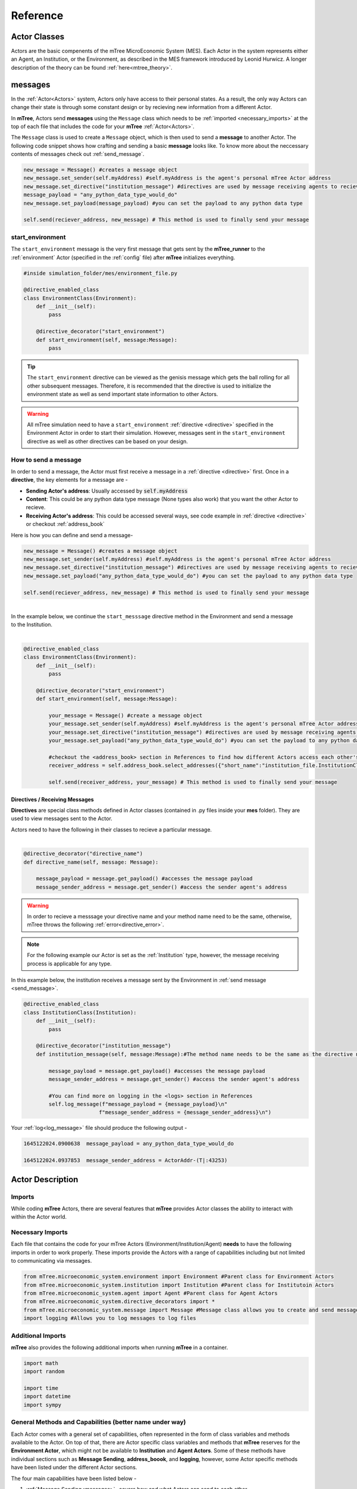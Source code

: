 

=========
Reference
=========

.. _actor_classes:

Actor Classes
=============
Actors are the basic compenents of the mTree MicroEconomic System (MES). Each Actor in the system represents either an Agent, an Institution, or the Environment, as described in the MES framework introduced by Leonid Hurwicz. A longer description of the theory can be found :ref:`here<mtree_theory>`.

.. _messages: 

messages
========

In the :ref:`Actor<Actors>` system, Actors only have access to their personal states. As a result, 
the only way Actors can change their state is through some constant design or by recieving new 
information from a different Actor. 

In **mTree**, Actors send **messages** using the ``Message`` class which needs to be :ref:`imported <necessary_imports>` at the top 
of each file that includes the code for your **mTree** :ref:`Actor<Actors>`. 

The ``Message`` class is used to create a ``Message`` object, which is then used to send a **message** 
to another Actor. The following code snippet shows how crafting and sending a basic **message** looks like. 
To know more about the neccessary contents of messages check out :ref:`send_message`. 

.. code-block:: python

    new_message = Message() #creates a message object 
    new_message.set_sender(self.myAddress) #self.myAddress is the agent's personal mTree Actor address
    new_message.set_directive("institution_message") #directives are used by message receiving agents to recieve specific messages
    message_payload = "any_python_data_type_would_do"
    new_message.set_payload(message_payload) #you can set the payload to any python data type

    self.send(reciever_address, new_message) # This method is used to finally send your message 


.. _start_environment:

start_environment
-----------------

The ``start_environment`` message is the very first message that gets sent by the **mTree_runner** to the :ref:`environment` Actor (specified in the :ref:`config` file)
after **mTree** initializes everything. 

.. code-block:: python
    
    #inside simulation_folder/mes/environment_file.py

    @directive_enabled_class  
    class EnvironmentClass(Environment):
        def __init__(self):
            pass

        @directive_decorator("start_environment")  
        def start_environment(self, message:Message):
            pass 

.. tip::

    The ``start_environment`` directive can be viewed as the genisis message which gets the ball 
    rolling for all other subsequent messages. Therefore, it is recommended that the directive is 
    used to initialize the environment state as well as send important state information to other Actors. 

.. warning:: 
    
    All mTree simulation need to have a ``start_environment`` :ref:`directive <directive>` specified in 
    the Environment Actor in order to start their simulation. However, messages sent in the ``start_environment`` 
    directive as well as other directives can be based on your design. 

.. _send_message:

How to send a message
---------------------

In order to send a message, the Actor must first receive a message in a :ref:`directive <directive>` first.
Once in a **directive**, the key elements for a message are -

* **Sending Actor's address**: Usually accessed by :code:`self.myAddress` 
* **Content**: This could be any python data type message (None types also work) that you want the other Actor to recieve. 
* **Receiving Actor's address**: This could be accessed several ways, see code example in :ref:`directive <directive>` or checkout :ref:`address_book`

Here is how you can define and send a message-

.. code-block:: python

    new_message = Message() #creates a message object 
    new_message.set_sender(self.myAddress) #self.myAddress is the agent's personal mTree Actor address
    new_message.set_directive("institution_message") #directives are used by message receiving agents to recieve specific messages
    new_message.set_payload("any_python_data_type_would_do") #you can set the payload to any python data type

    self.send(reciever_address, new_message) # This method is used to finally send your message 

|
| In the example below, we continue the ``start_messsage`` directive method in the Environment and send a message 
| to the Institution.
| 

.. code-block:: python

    @directive_enabled_class  
    class EnvironmentClass(Environment):
        def __init__(self):
            pass

        @directive_decorator("start_environment")
        def start_environment(self, message:Message):
            
            your_message = Message() #create a message object 
            your_message.set_sender(self.myAddress) #self.myAddress is the agent's personal mTree Actor address
            your_message.set_directive("institution_message") #directives are used by message receiving agents to recieve specific messages
            your_message.set_payload("any_python_data_type_would_do") #you can set the payload to any python data type
            
            #checkout the <address_book> section in References to find how different Actors access each other's addresses
            receiver_address = self.address_book.select_addresses({"short_name":"institution_file.InstitutionClass 1"}) 
            
            self.send(receiver_address, your_message) # This method is used to finally send your message 
        


.. _directive:

Directives / Receiving Messages
^^^^^^^^^^^^^^^^^^^^^^^^^^^^^^^

**Directives** are special class methods defined in Actor classes (contained in .py files inside your **mes** folder). 
They are used to view messages sent to the Actor. 

| Actors need to have the following in their classes to recieve a particular message. 
|

.. code-block:: python 

    @directive_decorator("directive_name")
    def directive_name(self, message: Message):

        message_payload = message.get_payload() #accesses the message payload 
        message_sender_address = message.get_sender() #access the sender agent's address

.. warning::  

    In order to recieve a messsage your directive name and your method name need to be the same, otherwise, 
    mTree throws the following :ref:`error<directive_error>`.

.. note::
    For the following example our Actor is set as the :ref:`Institution` type, however, the message receiving process is applicable
    for any type. 


| In this example below, the institution receives a message sent by the Environment in :ref:`send message <send_message>`.


.. code-block:: python 

    @directive_enabled_class
    class InstitutionClass(Institution):
        def __init__(self):
            pass

        @directive_decorator("institution_message") 
        def institution_message(self, message:Message):#The method name needs to be the same as the directive name set in quotes above
            
            message_payload = message.get_payload() #accesses the message payload 
            message_sender_address = message.get_sender() #access the sender agent's address
            
            #You can find more on logging in the <logs> section in References 
            self.log_message(f"message_payload = {message_payload}\n"
                            f"message_sender_address = {message_sender_address}\n")

Your :ref:`log<log_message>` file should produce the following output -

.. code-block:: ruby

    1645122024.0900638	message_payload = any_python_data_type_would_do

    1645122024.0937853	message_sender_address = ActorAddr-(T|:43253)


.. _Actors:

Actor Description
=================


Imports
-------

While coding **mTree** Actors, there are several features that **mTree** provides Actor classes the ability to interact with 
within the Actor world. 

.. _necessary_imports:

Necessary Imports 
-----------------
Each file that contains the code for your mTree Actors (Environment/Institution/Agent) 
**needs** to have the following imports in order to work properly. 
These imports provide the Actors with a range of capabilities including but not limited to communicating via messages. 


.. code-block:: python 

    from mTree.microeconomic_system.environment import Environment #Parent class for Environment Actors 
    from mTree.microeconomic_system.institution import Institution #Parent class for Institutoin Actors 
    from mTree.microeconomic_system.agent import Agent #Parent class for Agent Actors 
    from mTree.microeconomic_system.directive_decorators import * 
    from mTree.microeconomic_system.message import Message #Message class allows you to create and send messages
    import logging #Allows you to log messages to log files
    

Additional Imports
------------------

**mTree** also provides the following additional imports when running **mTree** in a container. 

.. code-block:: python 

    import math
    import random
    
    import time
    import datetime
    import sympy


General Methods and Capabilities (better name under way)
--------------------------------------------------------

Each Actor comes with a general set of capabilities, often represented in the form of class variables and methods 
available to the Actor. On top of that, there are Actor specific class variables and methods that **mTree** reserves 
for the **Environment Actor**, which might not be available to **Institution** and **Agent Actors**. Some of these methods 
have individual sections such as **Message Sending**, **address_boook**, and **logging**, however, some Actor specific methods
have been listed under the different Actor sections. 

The four main capabilities have been listed below - 

1. :ref:`Message Sending<messages>`- covers how and what Actors can send to each other
2. :ref:`Address Book<address_book>`- covers how to keep track of other Actor's address(without which you can't send messages)
3. :ref:`Logging<Logs>`- covers how to output interactions taking place inside a simulation 
4. :ref:`short_name<short_name>`- unique identifier of the Actor, used to navigate the **address_book** and keep track of Actors.


.. _short_name: 

short_name
----------
The **short_name** is a simple unique identifier created by **mTree** for each Actor within the system. The **short_name** 
can be used for identifying which Actor :ref:`logged the data<log_data>` as well as for navigating the :ref:`address_book<address_book_structure>`.

.. Note:: 
    **short_name** was created to distinguish between multiple instances of the same **Actor Class** (an example of 
    an Actor Class can be **InstitutionClass** from the message sending example above). Therefore, 
    currently ``self.short_name`` is not accessible to the **Environment Actor** because there can only be one
    and doesn't need distinguising. However, newer versions of **mTree** plan on instilling **short_name** identifier in all 
    Actors for uniformity purposes. 

The Actors can access their individual **short_name** the following way - 

.. code-block:: python 

    self.short_name #since it is a class variable, it can be called anywhere in the Actor class

if we use the :ref:`log_message` method to log this variable we should observe the following output - 

.. code-block:: python 

    self.log_message(self.short_name) #more about this method can be found in the log_message section

**Output**

.. figure:: _static/reference_short_name_agent.png
    :align: center 

    If you log the ``self.short_name`` in an *Agent Actor* you would can see any one of the following 
    outputs. 

.. figure:: _static/reference_short_name_institution.png
    :align: center 

    If you log the ``self.short_name`` in an *Institution Actor* you would can see any one of the following 
    outputs. 


The **short_name** can identify where the Actor code is located in the **mes** folder, which **Actor Class** within
that file was used to create the Actor, and, finally, which instance of the **Actor Class** is the current Actor. 
The last part is useful because there can be multiple instances of the same **Actor Class** and the **short_name** allows 
use to differentiate among them. 

.. _environment:

Environment
-----------
Here is a code snippet that you can modify to construct your **mTree** ``Environment`` Actor.

.. code-block:: python

    #NOTE: this python file needs to be inside the /mes folder 

    #These imports can also be found in the Imports section above
    from mTree.microeconomic_system.environment import Environment 
    from mTree.microeconomic_system.institution import Institution
    from mTree.microeconomic_system.agent import Agent
    from mTree.microeconomic_system.directive_decorators import *
    from mTree.microeconomic_system.message import Message
    import math
    import random
    import logging
    import time
    import datetime

    #In the config, the class below 
    #should be referenced as  "<.py filename>.EnvironmentClass", 
    #Example -  environment_file.InstitutionClass (assuming the filename is set to environment_file.py)
    @directive_enabled_class  
    class EnvironmentClass(Environment): #you can change the class name to anything, as long as the parent class (Environment) stays same
        def __init__(self):
            pass

        @directive_decorator("start_environment")
        def start_environment(self, message: Message): # The first message sent by mTree_runner, check messages section to find out more

            pass

.. Tip:: 
    
    You can change the class name of the above Actor ``EnvironmnetClass`` to anything as long as 
    the parent class ``Environment`` stays the same. 

.. _institution:

Institution
-----------

Here is a code snippet that you can modify to construct your **mTree** ``Institution`` Actor.

.. code-block:: python 

    #NOTE: this python file needs to be inside the /mes folder 

    #These imports can also be found in the Imports section above
    from mTree.microeconomic_system.environment import Environment
    from mTree.microeconomic_system.institution import Institution
    from mTree.microeconomic_system.agent import Agent
    from mTree.microeconomic_system.directive_decorators import *
    from mTree.microeconomic_system.message import Message
    import math
    import random
    import logging
    import time
    import datetime

    #In the config, the class below 
    #should be referenced as  "<.py filename>.InstitutionClass", 
    #Example -  institution_file.InstitutionClass (assuming the filename is set to institution_file.py)
    @directive_enabled_class
    class InstitutionClass(Institution): #you can change the class name to anything, as long as the parent class (Institution) stays same
        def __init__(self):
            pass
    

.. Tip:: 
    
    You can change the class name of the above Actor ``InstitutionClass`` to anything as long as 
    the parent class ``Institution`` stays the same. 


.. _agent:

Agent 
-----

Here is a code snippet that you can modify to construct your **mTree** ``Agent`` Actor. 

.. code-block:: python

    #NOTE: this python file needs to be inside the /mes folder 

    #These imports can also be found in the Imports section above
    from mTree.microeconomic_system.environment import Environment
    from mTree.microeconomic_system.institution import Institution
    from mTree.microeconomic_system.agent import Agent
    from mTree.microeconomic_system.directive_decorators import *
    from mTree.microeconomic_system.message import Message
    import math
    import random
    import logging
    import time
    import datetime


    #In the config, the class below 
    #should be referenced as "<.py filename>.AgentClass" , 
    #Example -  "institution_file.InstitutionClass" (assuming the filename is set to institution_file.py)
    @directive_enabled_class
    class AgentClass(Agent):  #you can change the class name to anything, as long as the parent class (Agent) stays same
        def __init__(self):
            pass

.. Tip:: 
    
    You can change the class name of the above Actor ``AgentClass`` to anything as long as 
    the parent class ``Agent`` stays the same. 


.. _config:

config folder
=============

There needs to be a  **config** folder inside each **mTree simulation folder**. Within the **config** folder there needs to 
be a **.json** file that contains your simulation configurations. Although, the name of the **config** folder cannot be changed, nevertheless, 
your **.json** config file, can have any name.

.. _config_file:

config file 
-----------

Your config file is a **.json** file containing a **json dictionary**. Inside this **json dictionary** we define the
key parameters that **mTree** uses to instantiate the various :ref:`Actors<Actors>` as well as any simulation specific
variables that our Actors might need.

.. code-block:: python

    {"mtree_type": "mes_simulation_description",
    "name":"Basic Simulation Run",
    "id": "1",
    "environment": "environment_file.EnvironmentClass",
    "institution": "institution_file.InstitutionClass",
    "number_of_runs": 1,
    "data_logging": "json", 
    "agents": [{"agent_name": "agent_file.AgentClass", "number": 5}],
    "properties": {"this_a_property":"this_is_a_property"}
    }


mTree use 
^^^^^^^^^

.. code-block:: python

    {"mtree_type": "mes_simulation_description", 
     "name": "any name should do",
     "id": "1" 
     }


Although, the first three keys are used by **mTree** on a systemic level, however, even if you don't include 
the three keys, **mTree** assigns default values for them. More importantly, it is still highly recommended that you
pass some values for them, even the ones suggested above. 

Referencing different actors 
^^^^^^^^^^^^^^^^^^^^^^^^^^^^
Within the **config file** we inform **mTree** which code we want to use to spawn Actors. 

.. figure:: _static/reference_config_referencing.png
    :align: center

    The figure shows how an Environmnet Actor(EnvironmentClass) is referenced within a config file. 

Environment
***********

.. code-block:: json 

    {"mtree_type": "mes_simulation_description",
     "name": "Basic Simulation", 
     "id": "1" ,
     "environment": "environment_file.EnvironmentClass" }


After selecting and running a **config file**, the **mTree_runner** looks for the **Environment Actor** code 
inside the **mes** folder. The value of the ``"environment"`` key - "environment_file.EnvironmentClass" informs **mTree** 
to spawn the **Environment Actor** using the *EnvironmentClass* class present inside the *environment_file.py* file, which 
in turn should be located inside the **mes** folder. 

.. Note:: 
    Unlike **Institutions** and **agents**, **mTree** only allows for a single **Environment** per simulation.
    Also, each simulation **needs** to have an **Environment Actor** because the very first message that gets 
    sent by the system is the ``start_environment`` message.

Institution
***********

**Single Instance**

.. code-block:: json 

    {"mtree_type": "mes_simulation_description",
     "name": "Basic Simulation", 
     "id": "1" ,
     "environment": "environment_file.EnvironmentClass",
     "institution": "institutin_file.InstitutionClass" 
     }


After selecting and running a **config file**, the **mTree_runner** looks for the **Institution Actor(s)** code 
inside the **mes** folder. The value of the ``"institution"`` key - "institution_file.InstitutionClass" informs **mTree** 
to spawn the **Institution Actor(s)** using the *InstitutionClass* class present inside the *institution_file.py* file 
inside the **mes** folder. 

**Multiple Instances** 

.. code-block:: json

    {"mtree_type": "mes_simulation_description",
     "name": "Basic Simulation", 
     "id": "1" ,
     "environment": "environment_file.EnvironmentClass", 
     "institutions": [{"institution": "institution_file.InstitutionClass", "number": 2}]
     }


For multiple instances of the same **InstitutionClass** Actor we use the above format where 
the key changes from ``"institution"`` to ``"institutions"``, and the corresponding value is a list of 
dictionaries. Within the institution dictionary, the value of the ``"institution"`` key specifies 
where the **Institution Actor** code is and the value of the ``"number"`` key specifies - how many to spawn. 

To sum it all up, the above code should create 2 Institution Actors using the same code present 
inside mes/institution_file.py with the class name - InstitutionClass.


**Multiple Institutions** 

.. code-block:: json

    {"mtree_type": "mes_simulation_description",
     "name": "Basic Simulation", 
     "id": "1" ,
     "environment": "environment_file.EnvironmentClass",
     "institutions": [{"institution": "institution_file.InstitutionClass", "number": 1}, 
                     {"institution": "institution_file.DifferentInstitutionClass", "number": 1}]
    }

Notice that the ``"institutions"`` key has a list as its corresponding value. Inside this list, 
you can insert the different types of **Institution Actor** you want to create as separate dictionaries. 
This is useful if you have two separate coded institution classes that serve different roles 
in your microeconomic system.

You can also control the number of instances of each particular **Institution Actor** using the 
``"number"`` key. 

Agents
******

The reference for **Agents** works exactly like references for **Institutions**. 

**Single Instances** 

.. code-block:: json 

    {"mtree_type": "mes_simulation_description",
     "name": "Basic Simulation", 
     "id": "1" ,
     "environment": "environment_file.EnvironmentClass",
     "institution": "institutin_file.InstitutionClass", 
     "agent": "agent_file.AgentClass"
     }


After selecting and running a **config file**, the **mTree_runner** looks for the **Agent Actor(s)** code 
inside the **mes** folder. The value of the ``"agent"`` key - "agent_file.AgentClass" informs **mTree** 
to spawn the **Agent Actor(s)** using the *AgentClass* class present inside the *agent_file.py* file 
inside the **mes** folder. 

**Multiple Instances** 

.. code-block:: json

    {"mtree_type": "mes_simulation_description",
     "name": "Basic Simulation", 
     "id": "1" ,
     "environment": "environment_file.EnvironmentClass", 
     "institution": "institutin_file.InstitutionClass", 
     "agents": [{"agent": "agent_file.AgentClass", "number": 2}]
     }


For multiple instances of the same **AgentClass** Actor we use the above format where 
the key changes from ``"agent"`` to ``"agents"``, and the corresponding value is a list of 
dictionaries. Within the agent dictionary, the value of the ``"agent"`` key specifies 
where the **Agent Actor** code is and the value of the ``"number"`` key specifies - how many to spawn. 

To sum it all up, the above code should create 2 Agent Actors using the same code present 
inside mes/agent_file.py with the class name - AgentClass.


**Multiple Agents** 

.. code-block:: json

    {"mtree_type": "mes_simulation_description",
     "name": "Basic Simulation", 
     "id": "1" ,
     "environment": "environment_file.EnvironmentClass",
     "institution": "institutin_file.InstitutionClass", 
     "agents": [{"agent": "agent_file.AgentClass", "number": 1}, 
                     {"agent": "agent_file.DifferentAgentClass", "number": 1}]
    }

Notice that the ``"agents"`` key has a list as its corresponding value. Inside this list, 
you can insert the different types of **Agent Actor** you want to create as separate dictionaries. 
This is useful if you have two separate coded agent classes that serve different roles 
in your microeconomic system.

You can also control the number of instances of each particular **Agent Actor** using the 
``"number"`` key. 


Simulation Properties/ self.get_properties()
^^^^^^^^^^^^^^^^^^^^^^^^^^^^^^^^^^^^^^^^^^^^

Users are allowed to specify additional information to the ``"properties"`` dictionary. This dictionary is 
reserved for including information that is simulation specific and can be used to initialize different
agent types, initialize different institutions, and much more. Check out one of the :doc:`learning_paths`
to view how properties can be used to prevent hard coding Actors. 

.. code-block:: json

    {"mtree_type": "mes_simulation_description",
     "name": "Basic Simulation", 
     "id": "1" ,
     "environment": "environment_file.EnvironmentClass",
     "institution": "institutin_file.InstitutionClass", 
     "agents": [{"agent": "agent_file.AgentClass", "number": 1}, 
                     {"agent": "agent_file.DifferentAgentClass", "number": 1}],
     "properties": {"agent_types": ["buyer", "seller"],
                    "agent_endowment": 30,
                    "institution_type": ["sealed_bid_auction", "common_value"]
                      }
    }

Accessing Properties
********************

Information mentioned in the ``"properties"`` dictionary can be accessed by the **Environment** Actor using 
the following code. 

.. code-block:: python

    self.get_properties() # this should return the entire properties dictionary. 


**Example** 

If we wanted to access the properties mentioned above, we could use the following code. 

.. code-block:: python 

    agent_type_list = self.get_properties()["agent_types"] #list, accessing the different agent types in the system
    agent_endowment = self.get_properties()['agent_endowment'] #int, accesing the agent endowment 
    institution_type_list = self.get_properties()['institution_type'] #list, institution_type_list 


.. Note:: 

    Only the **Environment** Actor has access to the ``self.get_properties()`` method and can choose to pass relevant 
    information (defined in the config) regarding the an Actor's initial states to them. 


.. _address_book:

address book 
============

The **address_book** is an **mTree** object that stores and manages addresses of all the Actors 
that are initialized in the :ref:`config` file. Each Actor in the system has an **address_book** object 
instantiated when they are spawned. However, at the beginning, only the :ref:`Environment` Actor's **address_book**
has the complete list of Actor addresses in the system. 

The **Environment Actor** can then choose to pass the addresses to different **Institution** and **Agent** Actors 
across the system. We have listed below the different methods that this **address_book** object has and how to 
access them. 

.. _access_address_book:

How to access the address_book 
------------------------------

The **address_book** object can be accessed by the Actors in the following ways 

.. code-block:: python 
    
    self.address_book()


``self.address_book`` is a class variable that gets set by **mTree** for each Actor prior to 
sending the :ref:`start_environment` directive message and points to the Actor's own **address_book** object. 
Since ``self.address_book`` is a class variable, it can be accessed everywhere.

.. _address_book_structure:

Structure
---------
Below we evaluate one of the key **address_book** methods and explore how addresses are stored.

.. code-block:: python 

    all_addresses = self.address_book.get_addresses() #This code should return a dictionary of the following format
    self.log_message(all_addresses) #since mTree suppresses print statements, logging is the only way to get info out

    

.. code-block:: python 

    #The above message should output the following dictionary
    #Notice all the keys are the different actor's short_names and the value of each
    #key is another dictionary containing other important distinguishing information about the Actor
    	{'institution_file.InstitutionClass 1': {'address_type': 'institution', #The Actor's type 
                                                'address': <thespian.actors.ActorAddress object at 0x401aff5c70>, #The Actor's address
                                                'component_class': 'institution_file.InstitutionClass', #Where the code for ActorClass is located 
                                                'component_number': 1, #instance number of the Actor 
                                                'short_name': 'institution_file.InstitutionClass 1'}, #Actor short_name
        'agent_file.AgentClass 1': {'address_type': 'agent', 
                                    'address': <thespian.actors.ActorAddress object at 0x401b0002e0>, 
                                    'component_class': 'agent_file.AgentClass', 
                                    'component_number': 1, 
                                    'short_name': 'agent_file.AgentClass 1'}, 
        'agent_file.AgentClass 2': {'address_type': 'agent', 
                                    'address': <thespian.actors.ActorAddress object at 0x401b000460>, 
                                    'component_class': 'agent_file.AgentClass', 
                                    'component_number': 2, 
                                    'short_name': 'agent_file.AgentClass 2'},
        'agent_file.AgentClass 3': {'address_type': 'agent', 
                                    'address': <thespian.actors.ActorAddress object at 0x401b0004f0>, 
                                    'component_class': 'agent_file.AgentClass', 
                                    'component_number': 3, 
                                    'short_name': 'agent_file.AgentClass 3'}, 
        'agent_file.AgentClass 4': {'address_type': 'agent', 
                                    'address': <thespian.actors.ActorAddress object at 0x401b000580>,
                                    'component_class': 'agent_file.AgentClass', 
                                    'component_number': 4, 
                                    'short_name': 'agent_file.AgentClass 4'}, 
        'agent_file.AgentClass 5': {'address_type': 'agent', 
                                    'address': <thespian.actors.ActorAddress object at 0x401b000610>, 
                                    'component_class': 'agent_file.AgentClass', 
                                    'component_number': 5, 
                                    'short_name': 'agent_file.AgentClass 5'}
                                    }

We are going to evaluate a single entry in this **address_book** dictionary and explore what each information 
means in the figure below. 

.. figure:: _static/reference_address_book_dict.png
    :align: center

    More about **short_name** can be found in the :ref:`short_name` section. 

.. Note:: 
    For the rest of the **address_book** section, we will refer to keys in the dictionary 
    above as **entries** and their corresponding value, which is another dictionary, as the 
    **description dictionary**.

.. Warning:: 
    Currently all Actor Instances except the **Environment Actor** have an entry in the **address_book**. As a result, 
    the only way to get the **Environment Actor's** address is to receive a message from it and 
    access the **address** using ``message.get_sender()`` method inside the **directive** you receive a message from the 
    **Environment Actor**.


Methods
-------

The **address_book** object provides several methods. 

.. _get_addresses:

self.address_book.get_addresses()
^^^^^^^^^^^^^^^^^^^^^^^^^^^^^^^^^

The following returns a dictionary with all **address_book** elements exactly like the one explored in :ref:`address_book_structure` section 
above. 

.. code-block:: python 

    self.address_book.get_addresses() #This code should return a dictionary of the following format

    #the get_addresses() method returns all the elements stored in the .addresses variable inside the address_book object
    #another way to access the same dictionary can be 
    #self.address_book.addresses 

.. _merge_addresses:

self.address_book.merge_addresses(addresses)
^^^^^^^^^^^^^^^^^^^^^^^^^^^^^^^^^^^^^^^^^^^^

This method allows you to merge your **address_book** with another **address_book**. The goal of this 
method is to append your personal **address_book** using the **addresses** provided as input.  

**Input: dict**

The **addresses** argument in ``self.address_book.merge_addresses(addresses)`` needs follow the **address_book**
dictionary structure as shown in the :ref:`address_book_structure` section. 

**Output: None** 

Although,``self.address_book.merge_addresses(addresses`` method does not return anything, nevertheless, it updates 
the Actor's personal **address_book** object to include the new **entries** mentioned in the **addresses** input dictionary. 


.. Tip:: 
    Since, at first, only the **Environment** Actor has a complete **address_book** with **entries** 
    of all the **Actors** in the system. Consequentially,  the **Environment** can access the **address_book dictionary**
    using :ref:`get_addresses` and pass this to other Actors 
    by setting it as the :ref:`message<send_message>` **payload**. The Actor receiving the 
    **address_book dictionary** can then add those addresses to its personal 
    **address_book** using ``self.address_book.merge_addresses(address_book_dictionary)``

**Example: Environment sends Institution the address_book** 


.. _get_agents:

self.address_book.get_agents()
^^^^^^^^^^^^^^^^^^^^^^^^^^^^^^

The following returns a dictionary similar to the one in ``self.address_book.get_addresses()``, however,
only includes **entries** whose **description dictionary** **"address_type"** key has the value - **"agent"**


.. code-block:: python 

    self.address_book.get_agents()#Only returns the addresses of Agent Actors

**Output: float**  
  
The code above should return the following dictionary -

.. code-block:: python 

    {'agent_file.AgentClass 1': {'address_type': 'agent',  # all elements are 'agents'
                                 'address': <thespian.actors.ActorAddress object at 0x401b0002e0>, 
                                 'component_class': 'agent_file.AgentClass', 
                                 'component_number': 1, 
                                 'short_name': 'agent_file.AgentClass 1'}, 
    'agent_file.AgentClass 2': {'address_type': 'agent', 
                                'address': <thespian.actors.ActorAddress object at 0x401b000460>, 
                                'component_class': 'agent_file.AgentClass', 
                                'component_number': 2, 
                                'short_name': 'agent_file.AgentClass 2'},
                                 
                                ... }

.. _get_institutions:

self.address_book.get_institutions()
^^^^^^^^^^^^^^^^^^^^^^^^^^^^^^^^^^^^

The following returns a dictionary similar to the one in ``self.address_book.get_addresses()``, however,
only includes entries whose **"address_type"** key has the value - **"institution"**


.. code-block:: python 

    self.address_book.get_institutions()#Only returns the addresses of Agent Actors

**Output: dict**   

The code above should return the following dictionary 

.. code-block:: python 

   {'institution_file.InstitutionClass 1': {'address_type': 'institution', 
                                            'address': <thespian.actors.ActorAddress object at 0x401aff5c70>, 
                                            'component_class': 'institution_file.InstitutionClass', 
                                            'component_number': 1, 
                                            'short_name': 'institution_file.InstitutionClass 1'},
                                            ...
                                            }

.. _num_agents():

self.address_book.num_agents()
^^^^^^^^^^^^^^^^^^^^^^^^^^^^^^

The following sums up the number of entries with ``{"address_type":"agent"}`` in their 
description. So if there are 5 Agent Actors in our simulation, the following code should 
output- 

.. code-block:: python

    self.address_book.num_agents()

**Output: float**

.. code-block:: python 

    5

.. _num_institutions:

self.address_book.num_institutions()
^^^^^^^^^^^^^^^^^^^^^^^^^^^^^^^^^^^^

The following sums up the number of entries with ``{"address_type":"institution"}`` in their description. 
So if there is a single **Institution Actor** in our simulation, the following code should 
output- 

.. code-block:: python

    self.address_book.num_institutions()

**Output: float**

.. code-block:: python 

    1

.. _select_addresses:

self.address_book.select_addresses(selector)
^^^^^^^^^^^^^^^^^^^^^^^^^^^^^^^^^^^^^^^^^^^^

The ``self.address_book.select_addresses(selector)`` outputs a list of **mTree addresses**
based on the **selector** that is provided. 

**Input: selector(dict)**

The **selector** is a dictionary that can only have one of the following key and value pairs. 

.. list-table:: Selector 
   :header-rows: 1

   * - key 
     - value
   * - "address_type"
     - "agent"/"institution"
   * - "short_name"
     - "file_name.ActorClass instance(int)"

The purpose of the **selector** is to help **address_book** object select specific
**mTree addresses** from the **entries** that have the same **value** as the **selector** inside their 
description dictionaries. 

 
.. code-block:: python
    
    #address_type selectors
    agent_addresses_selector = {"address_type": "agent"}
    institution_address_selector = {"address_type": "institution"}

    #short_name selectors 
    agent_short_name_selector = {"short_name": "agent_file.AgentClass 1"}

    #if you pass any of these as an input to 
    self.address_book.select_addresses(agent_addresses_selector)
    #the above code would output either a list of addresses or a single address


**Output: list or address** 

Depending on the number of **entries** in the **address_book** that agree with the **selector**, ``self.address_book.select_addresses(selector)`` returns 
either a list of **mTree_addresses** or a single **mTree_address**. 

**Example: List of Addresses Returned** 

.. code-block:: python 

    #we want to select all mTree Actor addresses of those that have "address_type" as "agent" in their 
    #description dictionaries 
    selector = {"address_type": "agent"} #we create a selector dictionary
    agent_addresses = self.address_book.select_addresses(selector) 

    self.log_message(agent_addresses) #more about self.log_message can be found in the self.log_message section

**Output** 

.. code-block:: python 

    #Assuming we use the same config for all examples 
    #the above code should produce a similar list in the log file
    #since we are using a config file with 5 Agent Actors, we get a list with 5 elements
    [<thespian.actors.ActorAddress object at 0x40180f5a30>, <thespian.actors.ActorAddress object at 0x40180f5cd0>, <thespian.actors.ActorAddress object at 0x40180f6e80>, <thespian.actors.ActorAddress object at 0x40180f6e20>, <thespian.actors.ActorAddress object at 0x40180f6d90>]


**Example: Single Address Returned** 

.. code-block:: python 

    #we want to select all mTree Actor addresses of those that have "address_type" as "institution" in their 
    #description dictionaries 
    #since we are using a config file with 1 Institution Actor, we get a single address returned 

    selector = {"address_type": "institution"}
    institution_address = self.address_book.select_addresses(selector)

    self.log_message(institution_address) #more about self.log_message can be found in the self.log_message section

**Output** 

.. code-block:: python 
    
    #Assuming we use the same config for all examples,
    #we know that there is only 1 Institution Actor in our system.
    #Therefore the above code should produce a the following in the log file
    
    ActorAddr-LocalAddr.1 #This is mTree address for the institution and can be used in the message sending proceess 

**Example: Using short_name selector** 

The :ref:`short_name` selector is useful when the **Actor** wants to send a message specifically 
to another Actor. Since, no two Actors, share a common **short_name**, ``self.address_book.select_addresses(selector)``
should return a single address. 


.. code-block:: python


    #we want to select the mTree address of the Actor with the short_name - "institution_file.InstitutionClass 1"
    #since short_names are unique to each Actor instance, the following should return a singe Actor address

    selector = {"short_name": "institution_file.InstitutionClass 1"} # more on how short_names get assigned can be found in the short_name section
    institution_address = self.address_book.selector(selector)

    self.log_message(institution_address) #more about self.log_message can be found in the self.log_message section


**Output**

.. code-block:: python 

    #Note this is should be the same as the output produced in the Example where our selector was {"address_type": "institution"}
    ActorAddr-LocalAddr.1 #This is mTree address for the institution and can be used in the message sending proceess 


.. Note::
    In most cases, ``self.address_book.select_addresses(selector)`` produces a ``for loop`` compatible list 
    of addresses(if there is more than one entry for which the **selector** applies to). Consequently, 
    this method becomes useful when you want to send :ref:`message<send_message>` to multiple Actors with varying **payloads**. 
    However, if you want to send the same message(with no change in directive or payload) to a group of Actor types, you 
    might want to consider using :ref:`broadcast_message` instead.

**Example: Combining .select_addresses(selector) and Message()**

In the code example below, we try to send each Agent Actor slightly different **value estimates** for a common value good. 
More about this code can be found in the :ref:`common_value_auction` section in :doc:`learning_paths`. 

**Institution Code**
Here the institution sends slightly different **value estimates** of a **common value good** to 
all the Agent Actors in its **address_book** 

.. code-block:: python 
    
    #This is an imagined directive that our institution finds itself in 
   
    @directive_decorator("institution_directive") 
    def institution_directive(self, message: Message):

        #We are assuming that the Institution Actor has already received a copy of the 
        #Environment Actor's address_book which it has merged with its own using the
        # .merge_addresses(addresses) method.
        #We also assume we are using the same config with 5 Agent Actors. 
        agent_address_list = self.address_book.select_addresses({"address_type": "agent"}) # produces a list of 5 Agent Actor addresses

        for agent_address in agent_address_list: #we iterate over the addresses
           
            #Assume self.common_value and self.error are float values set in 
            #a previous directive 
            lower_bound = self.common_value - self.error  
            upper_bound = self.common_value + self.error
            
            #random.uniform will produce a different value_estimate b/w [lower_bound, upper_bound] for each iteration of the for loop
            value_estimate = random.uniform(lower_bound, self.common_value + self.error) #The random function should return a number between () and 20 with uniform probability
            
            #The dictionary we send to each agent
            payload_dict = {"value_estimate": value_estimate, "error": self.error} 
            
            agent_message =  Message()#create a message object 
            agent_message.set_directive("receive_value_estimate") #this is the directive where each Agent can receive messages
            agent_message.set_sender(self.myAddress)#set the sender to the Actor's personal address
            agent_message.set_payload(payload_dict) #pass the payload dict we just defined 
            
            self.send(agent_address, agent_message) #the agent_address would be new each time the for loop is run 

    
**Agent Message Receiving Code** 

Here the Agent Actor receives the unique ``value_estimate`` that the **Institution** sent 
along with the ubiquitous ``error`` key. 

.. code-block:: python 
    
    @directive_decorator("receive_value_estimate")
    def receive_value_estimate(self, message:Message): 

        payload_dict = message.get_payload()#returns the payload dictionary that was set by the sender
        #we define class variables using the keys of the payload dictionary
        self.value_estimate = payload_dict["value_estimate"]
        self.error  = payload_dict["error"]

.. Note:: 
    :ref:`select_addresses` is very useful method when sending a slightly unique message 
    to all Actors of one type (Institution/Agent). Notice, the only aspect of the message that changed for each iteration of the ``for loop``
    was the **value_estimate**. Moreover, in this example, we assume that all **Agent Actors** have a  :ref:`@directive_decorator("receive_value_estimate")<directive>` in their 
    AgentClass. Although, this shouldn't be a problem if all Actors belong to the same **AgentClass**, however, if there is 
    more than one **AgentClass** defined in the **mes** folder as well as referenced in the :ref:`config_file`, each AgentClass would 
    need to have a :ref:`@directive_decorator("receive_value_estimate")<directive>` method. Otherwise, **mTree** would through 
    an **ERROR**. 

.. _broadcast_message:

self.address_book.broadcast_message(selector, message)
^^^^^^^^^^^^^^^^^^^^^^^^^^^^^^^^^^^^^^^^^^^^^^^^^^^^^^

This method broadcasts or sends a **message** to all **entries** in the Actor's personal 
**address_book** that the **selector** agrees with. Unlike :ref:`select_addresses`, which returns a list of addresses, 
the ``self.address_book.broadcast_message(selector, message)`` method does the message sending for the 
Actor. 

**Input: selector(dict), message**

The **selector** is a dictionary that can only have one of the following key and value pairs. 

.. list-table:: Selector 
   :header-rows: 1

   * - key 
     - value
   * - "address_type"
     - "agent"/"institution"
   * - "short_name"
     - "file_name.ActorClass instance(int)"

The purpose of the **selector** is to help **address_book** object select specific
**mTree addresses** from the **entries** that have the same **value** as the **selector** inside their 
**description dictionaries**. 


The **message** argument takes in the :ref:`message<send_message>` object that needs to be passed 
to all entries that the **selector** applies to. 


**Output: None** 

This method doesn't return anything, however, performs the important function of sending the **message**,
that is submitted as an argument, to all the **address_book** **entries** that the **selector** applies to.


**Example**

The following code should send a message to all Agent Actor **entries** present in the **address_book** 

.. code-block:: python 

    new_message = Message()#we create a new message object
    new_message.set_sender(self.myAddress)
    new_message.set_directive("receive_message") #the directive_method where this message will be received
    payload = None #you can choose this to be anything
    new_message.set_payload(payload) 
    
    selector = {"address_type": "agent"} # you can change the selector 

    self.address_book.broadcast_message(selector, new_message)#take note of how we pass the selector and the message object


.. Note::
    The :ref:`broadcast_message` is useful when you want to send the 
    same message (no variation) to all Actors of one type (Institution/Agent). 

**Example: Common Value Auction**

The code example below is from :ref:`common_value_auction` section in :doc:`learning_paths`. 
In this portion, the :ref:`Environment` Actor sends the :ref:`Agent` Actor their **endowment** which is
constant for all Agents in the system. As a result, :ref:`broadcast_message` becomes valuable because we are 
sending the same :ref:`message <send_message>` to all Agent Actors. 

**Environment Code**

.. code-block:: python 

    #self.provide_endowment is a method that gets run in the start_environment method 
    
    def provide_endowment(self):
        endowment = 30 #Agent endowment 
        
        #Defining a Message 
        new_message = Message()  #declare message 
        new_message.set_sender(self.myAddress)  # set the sender of message to this actor
        new_message.set_directive("set_endowment")  #set the directive
        payload_dict  = {"endowment": endowment}
        new_message.set_payload(payload_dict) #set the payload as the payload_dict we defined in the line above
        
        #Broadcasting the message using the AddressBook 
        selector = {"address_type": "agent"}
        self.address_book.broadcast_message(selector, new_message) #this will send a message to all Agent Actors 

        #Or the following should also work 
        #self.address_book.broadcast_message({"address_type": "agent"}, new_message)

**Agent Message Receiving Code**

.. code-block:: python 

    #this is a directive inside the AgentClass
    @directive_decorator("set_endowment")
    def set_endowment(self, message: Message):

        payload_dict = message.get_payload() #we access the payload/content of the message that was sent
        environment_address = message.get_sender() #we access the environment's address

        self.endowment = payload_dict["endowment"]#we create a class variable self.endowment and set it equal to the amount sent by the environment


.. _logs:

Logs
====

**Logging** is a way to output important information from a simulation in order 
to keep track of what the code is doing at various steps, as well as collect data 
for analysis. 

There are 2 types of logging that **mTree** allows - 

1. :ref:`experiment_logging` - Appears in the ``.log`` files. 
2. :ref:`data_logging`- Appears in the ``.data`` files. 

Each run of an **mTree** :ref:`config file <config_file>` creates a ``.log`` file which 
gets placed inside the **logs** folder inside your **simulation_folder** 
(where your :ref:`config` and **mes** folders are stored). 


.. Note:: 
    If you have already created a **logs** folder prior to running your **mTree** simulation,
    your ``.log`` and ``.data`` files should appear inside it. Nevertheless, even if you haven't
    created one, **mTree** will generate a **logs** folder for you and place those files inside 
    it. 

.. figure:: _static/reference_logsfolder.png
    :align: center

    Inside the **logs** folder

.. Note:: 
    Although, each run of a :ref:`config file <config_file>` creates a ``.log`` file, however, 
    a ``.data`` file only gets created when one of the **ActorClasses** uses the :ref:`log_data` method 
    somewhere in one of its methods. 

Naming
------

Each ``.log`` and ``.data`` file associated with a :ref:`config_file` get named the following way - 

.. figure:: _static/reference_logs_filenaming.png
    :align: center

    Each run of the same :ref:`config_file` should generate its own set of :ref:`.log<log_file>` and :ref:`.data<data_file>` files 


The following figure shows how different runs of the same :ref:`config_file` are named - 

.. figure:: _static/reference_logs_multipleruns.png
    :align: center 

    Snapshot of the files that get generated inside the **logs** folder. 


.. _experiment_logging:

Experiment Logging
------------------

**Experiment Logging** can be used to keep track of 

1. The messages Actors send or receive. 
2. How received messages change the internal state of the Actors. 

As a result, **Experiment Logging** can be used to **monitor** whether our simulation/experiment 
is behaving according to our **microeconomic system** design. 

.. _log_message: 

self.log_message(content)
^^^^^^^^^^^^^^^^^^^^^^^^^

The ``self.log_message(content)`` is a method that gets setup for each Actor during initialization and allows 
them to output information from various points within the **ActorClass** to the :ref:`.log <log_file>`. 

Since **mTree** suppresses ``print()`` statements, ``self.log_message(content)`` is the closest method we 
have to monitor how the internal state of the Actors is changing in response to received messages.

The ``self.log_message(content)`` logs to the `.log` file present in the `logs` folder. 


**Input: content(any python data type)** 

``self.log_message(content)`` method can take in all arguments types that a ``print()`` function is equipped to handle. 

.. warning:: 

    One of the common mistakes people make while using ``self.log_message(content)``
    is treating it exactly like a ``print()`` function and passing more than one argument to 
    it. For instance, if you pass 2 arguments to a ``print("a", "b")`` function, ``print()`` treats 
    the comma in between "a" and "b" as space and outputs - ``a b``. However, if you run 
    ``self.log_message("a", "b")`` you will get an **ERROR** because the method only takes in a single 
    argument and you have tried to pass in two.


.. code-block:: python

    self.log_message(f"Anything that can be printed can be logged") 


**Output** 

The output generated in your :ref:`.log file <log_file>` should look like the following. 

.. code-block:: python 

    1649966264.0786786	Anything that can be printed can be logged


.. figure:: _static/reference_logmessage_output.png
    :align: center

    A ``.log`` file entry

Each time ``self.log_message(content)`` gets called by one of the Actors, 
there is a new entry in the ``.log`` file on a new line. The first part of the 
entry is the **UTC timestamp** of when the ``self.log_message(content)`` was called, the second 
part (separated by a space) is the **content** you passed into the method. 


.. _log_file:

Log File
^^^^^^^^

The ``.log`` file for each run of an **mTree** :ref:`config file<config_file>` should appear 
in the **logs** folder. 

Structure
*********

The first few lines of the ``.log`` file that gets generated from the simulation run consists of 
the **json dictionary** that was used as the :ref:`configurations dictionary<config_file>` 
for the run.

.. figure:: _static/reference_logfile_config.png
    :align: center

    This is the same as the **json dictionary** inside the :ref:`config_file` you ran.

The second part of the ``.log`` file consists of a series of **timestamped** log outputs made 
by both **mTree** and :ref:`log_message` calls (inside different message passing/receiving **Actors**). 

mTree logging
*************

**mTree** logs each time an **Actor** enters and exits a :ref:`directive method<directive>`. In other words, 
**mTree** logs each time an **Actor** - 

1. Receives a message - denoted by **entering** the :ref:`directive method<directive>` where the message was sent to. 
2. Is finished processing the message - denotend by **exiting** the :ref:`directive method<directive>` where the message was sent to. 


**mTree logging** also informs us **who** (:ref:`short_name`) received the message as well. 


The following figure evaluates how an **Institution Actor** logs when a message is sent to it by the 
**Environment**.

.. figure:: _static/reference_logs_mtreelogging.png
    :align: center

The **entry** and **exit** method can be a good way to keep track of what messages are being sent and whether they were processes or not. 
For instance, if a message is never received by an **Actor**, then there should be not trace of an **entry log** similar to the once above 
inside the ``.log`` file. Similarly, if a message is received, but somewhere inside the directive a **python error** occurs, then, firstly, **mTree** should 
log the error, secondly, there should be no trace of the **exit log**. 


.. Note:: 
    For clarity purposes, we have shown the **entry** and **exit** statements by **mTree** one after the other. 
    However, since **mTree** has a lot of concurrent actors logging to the ``.log`` file, it is possible that these 
    statements are far apart and have multiple log **entries** made by other **Actors** in between. Regardless, the 
    order of the statements should not change, meaning, the **entry** statement should still be observed 
    before the **exit** statement. 

Actor logging
*************

Actor logging refers to the logging done by different Actors using the :ref:`log_message` method inside the Actor. 
This can be used in conjunction with that **mTree** does automatically for both debugging the code and tracking whether
internal states of **Actors** is changing according to our design. 


Example
*******

The following code shows the log output generated by the **Institution Actor** when it receives 
a copy of the :ref:`addresses<address_book_structure>` from the **Environment** and adds it to 
its own version of address_book. During the process, we try to track the following values - 

* :ref:`get_addresses` - before and after :ref:`merge_addresses` is called. 
* message.payload() - The content of the message that gets sent. 
* message.get_sender() - The **mTree** address of the message sending Actor. 

We include the **Environment Actor** code that does the message sending but we only display the 
log statements made by the **Institution Actor** for clarity. 

**Environment Code** 
Environment sends the **addresses dictionary** to Institution in start_environment directiv. 

.. code-block:: python 

    from mTree.microeconomic_system.environment import Environment
    from mTree.microeconomic_system.institution import Institution
    from mTree.microeconomic_system.agent import Agent
    from mTree.microeconomic_system.directive_decorators import *
    from mTree.microeconomic_system.message import Message
    import math
    import random
    import logging
    import time
    import datetime


    @directive_enabled_class  
    class EnvironmentClass(Environment):
        def __init__(self):
            pass

        @directive_decorator("start_environment")
        def start_environment(self, message: Message):
            
            selector = {"short_name": "institution_file.InstitutionClass 1"}#short_name selector, helps in the select_addresses() method
            institution_address = self.address_book.select_addresses(selector) #extract the institution address from the address_book object 
            #self.log_message(f"institution_address = {institution_address}")
            address_dictionary = self.address_book.get_addresses() #extract all the address_book entries 
        
            new_message =  Message() #define a message object 
            new_message.set_sender(self.myAddress) #set sender to the Actor's personal address 
            new_message.set_directive("institution_message")#set directive
            new_message.set_payload(address_dictionary) #set the payload to the address_dictionary we define above
            self.send(institution_address, new_message)
        


**Institution Code** 
Institution receives the **addresses dictionary** and adds it to its :ref:`address_book<address_book>` 
object using :ref:`merge_addresses`. We track the message attributes that are received and 
more specifically the 

.. code-block:: python 

    from mTree.microeconomic_system.environment import Environment
    from mTree.microeconomic_system.institution import Institution
    from mTree.microeconomic_system.agent import Agent
    from mTree.microeconomic_system.directive_decorators import *
    from mTree.microeconomic_system.message import Message
    import math
    import random
    import logging
    import time
    import datetime


    @directive_enabled_class
    class InstitutionClass(Institution):
        def __init__(self):
            pass

        @directive_decorator("institution_message")
        def institution_message(self, message:Message):
            
            environment_address = message.get_sender() #since environment is the message sender, we can extract its address this way.
            address_dictionary = message.get_payload() #the Environment sends the address_dictionary (obtained using self.address_book.get_addresses())
            
            #Logging Initial State 
            self.log_message(f"Institution: environment_address = {environment_address}\n" # the environment's address
                            f"Institution: address_dictionary = {address_dictionary}\n" # the address_dictionary it received from the Environment 
                            f"Institution: Initial self.address_book.get_addresses = {self.address_book.get_addresses()} ") #logs the current addresses it has in its possession

            self.address_book.merge_addresses(address_dictionary)#we merge the addresses we received with our own address_book object 
            
            #Logging Final State
            self.log_message(f"Institution: Final self.address_book.get_addresses = {self.address_book.get_addresses()}")


**.log Output** 

We have listed the log outputs generated as a result of the **institution_message** directive. 

.. code-block::

    1650482151.553274	Institution (institution_file.InstitutionClass 1) : About to enter directive: institution_message
    1650482151.556913	Institution: environment_address = ActorAddr-(T|:41851)
    Institution: address_dictionary = {'institution_file.InstitutionClass 1': {'address_type': 'institution', 'address': <thespian.actors.ActorAddress object at 0x4018103c10>, 'component_class': 'institution_file.InstitutionClass', 'component_number': 1, 'short_name': 'institution_file.InstitutionClass 1'}, 'agent_file.AgentClass 1': {'address_type': 'agent', 'address': <thespian.actors.ActorAddress object at 0x4018103b20>, 'component_class': 'agent_file.AgentClass', 'component_number': 1, 'short_name': 'agent_file.AgentClass 1'}, 'agent_file.AgentClass 2': {'address_type': 'agent', 'address': <thespian.actors.ActorAddress object at 0x4018103310>, 'component_class': 'agent_file.AgentClass', 'component_number': 2, 'short_name': 'agent_file.AgentClass 2'}, 'agent_file.AgentClass 3': {'address_type': 'agent', 'address': <thespian.actors.ActorAddress object at 0x4018103340>, 'component_class': 'agent_file.AgentClass', 'component_number': 3, 'short_name': 'agent_file.AgentClass 3'}, 'agent_file.AgentClass 4': {'address_type': 'agent', 'address': <thespian.actors.ActorAddress object at 0x4018101880>, 'component_class': 'agent_file.AgentClass', 'component_number': 4, 'short_name': 'agent_file.AgentClass 4'}, 'agent_file.AgentClass 5': {'address_type': 'agent', 'address': <thespian.actors.ActorAddress object at 0x4018101130>, 'component_class': 'agent_file.AgentClass', 'component_number': 5, 'short_name': 'agent_file.AgentClass 5'}}
    Institution: Initial self.address_book.get_addresses = {} 
    1650482151.5645256	Institution: Final self.address_book.get_addresses = {'institution_file.InstitutionClass 1': {'address_type': 'institution', 'address': <thespian.actors.ActorAddress object at 0x4018103c10>, 'component_class': 'institution_file.InstitutionClass', 'component_number': 1, 'short_name': 'institution_file.InstitutionClass 1'}, 'agent_file.AgentClass 1': {'address_type': 'agent', 'address': <thespian.actors.ActorAddress object at 0x4018103b20>, 'component_class': 'agent_file.AgentClass', 'component_number': 1, 'short_name': 'agent_file.AgentClass 1'}, 'agent_file.AgentClass 2': {'address_type': 'agent', 'address': <thespian.actors.ActorAddress object at 0x4018103310>, 'component_class': 'agent_file.AgentClass', 'component_number': 2, 'short_name': 'agent_file.AgentClass 2'}, 'agent_file.AgentClass 3': {'address_type': 'agent', 'address': <thespian.actors.ActorAddress object at 0x4018103340>, 'component_class': 'agent_file.AgentClass', 'component_number': 3, 'short_name': 'agent_file.AgentClass 3'}, 'agent_file.AgentClass 4': {'address_type': 'agent', 'address': <thespian.actors.ActorAddress object at 0x4018101880>, 'component_class': 'agent_file.AgentClass', 'component_number': 4, 'short_name': 'agent_file.AgentClass 4'}, 'agent_file.AgentClass 5': {'address_type': 'agent', 'address': <thespian.actors.ActorAddress object at 0x4018101130>, 'component_class': 'agent_file.AgentClass', 'component_number': 5, 'short_name': 'agent_file.AgentClass 5'}}
    1650482151.5661018	Institution (institution_file.InstitutionClass 1) : Exited directive: institution_message

Based on the output we can see that the message was properly processed according to our code because of the **entry logging** and 
**exit logging**(first and last lines respectively). We were also able to check that the payload (line number 3 of the code-block) was not **None**. 
Finally, we were able to monitor the state change of the **self.address_book.get_addresses()** in line 4 and the change 
that takes place in line 5. 


.. _data_logging:

Data Logging 
------------




.. _log_data:

self.log_data(content)
^^^^^^^^^^^^^^^^^^^^^^


.. _data_file:

Data File
^^^^^^^^^



Interpret into Jupyter notebook
^^^^^^^^^^^^^^^^^^^^^^^^^^^^^^^
Simple suggestions on how to log data using dictionaries and little code on how pandas could 
be used to read the dataframe. 






.. _error:

Error Handling
==============

.. _directive_error:

Directive name error
--------------------

.. _sim_state:

mTree Simulation State 
======================








